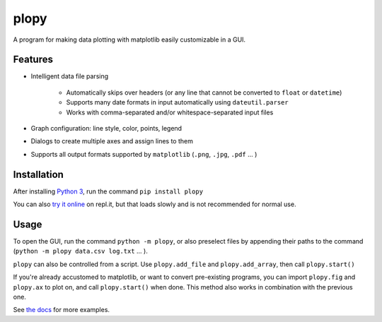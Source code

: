 plopy
=====
A program for making data plotting with matplotlib easily customizable in a GUI.

Features
--------

- Intelligent data file parsing

   - Automatically skips over headers (or any line that cannot be converted to ``float`` or ``datetime``)
   - Supports many date formats in input automatically using ``dateutil.parser``
   - Works with comma-separated and/or whitespace-separated input files

- Graph configuration: line style, color, points, legend

- Dialogs to create multiple axes and assign lines to them

- Supports all output formats supported by ``matplotlib``
  (``.png``, ``.jpg``, ``.pdf`` ... )

Installation
------------
After installing `Python 3
<https://python.org/downloads/>`_, run the command ``pip install plopy``

You can also `try it online
<https://repl.it/@Finnventor/import-plopy-demo?lite=true>`_ on repl.it,
but that loads slowly and is not recommended for normal use.

Usage
-----
To open the GUI, run the command ``python -m plopy``, or also
preselect files by appending their paths to the command
(``python -m plopy data.csv log.txt`` ... ).

``plopy`` can also be controlled from a script.
Use ``plopy.add_file`` and ``plopy.add_array``,
then call ``plopy.start()``

If you're already accustomed to matplotlib, or want to convert pre-existing
programs, you can import ``plopy.fig`` and ``plopy.ax`` to plot on, and call
``plopy.start()`` when done. This method also works in combination with the
previous one.

See `the docs <https://plopy.readthedocs.io/en/latest/scripting.html>`_ for more examples.
